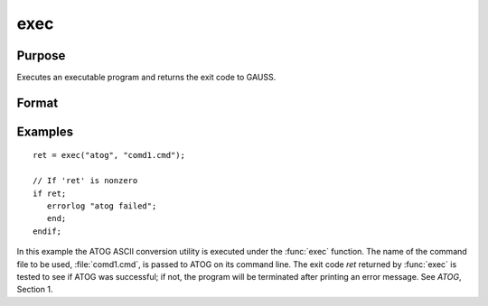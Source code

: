 
exec
==============================================

Purpose
----------------

Executes an executable program and returns the exit code to GAUSS.

Format
----------------
.. function:: ret = exec(program, comline)

    :param program: the name of the program, including the extension, to be executed.
    :type program: string

    :param comline: the arguments to be placed on the command line of the program being executed.
    :type comline: string

    :return ret: the exit code returned by *program*.

        If exec can't execute *program*,
        the error returns will be negative:

        .. csv-table::
            :widths: auto

            "-1", "file not found"
            "-2", "the file is not an executable file"
            "-3", "not enough memory"
            "-4", "command line too long"

    :rtype ret: scalar

Examples
----------------

::

    ret = exec("atog", "comd1.cmd");

    // If 'ret' is nonzero
    if ret;
       errorlog "atog failed";
       end;
    endif;

In this example the ATOG ASCII conversion utility is
executed under the :func:`exec` function. The name of the
command file to be used, :file:`comd1.cmd`, is passed to
ATOG on its command line. The exit code *ret* returned
by :func:`exec` is tested to see if ATOG was successful;
if not, the program will be terminated after printing
an error message. See `ATOG`, Section 1.
